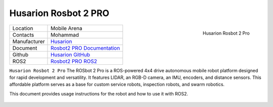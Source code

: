 
.. _Husarion: https://store.husarion.com/
.. _Rosbot2 PRO Documentation: https://husarion.com/manuals/rosbot/
.. _Husarion GitHub: https://github.com/husarion/
.. _Rosbot2 PRO ROS2: https://github.com/husarion/rosbot_ros

.. _Husarion Rosbot 2 Pro:

=======================
Husarion Rosbot 2 PRO
=======================

.. _fig_husarion_rosbot_2_pro:

.. figure:: ../../../images/husarion_rosbot_2/Rosbot2Pro.png
   :align: right
   :scale: 25%
   :alt: Husarion Rosbot 2 Pro

   Husarion Rosbot 2 Pro

+------------------+--------------------------------------+
| Location         | Mobile Arena                         |
+------------------+--------------------------------------+
| Contacts         | Mohammad                             |
+------------------+--------------------------------------+
| Manufacturer     | `Husarion`_                          |
+------------------+--------------------------------------+
| Document         | `Rosbot2 PRO Documentation`_         |
+------------------+--------------------------------------+
| Github           | `Husarion GitHub`_                   |
+------------------+--------------------------------------+
| ROS2             | `Rosbot2 PRO ROS2`_                  |
+------------------+--------------------------------------+


``Husarion Rosbot 2 Pro`` The ROSbot 2 Pro is a ROS-powered 4x4 drive autonomous mobile robot platform designed for
rapid development and versatility. It features LIDAR, an RGB-D camera, an IMU, encoders, and distance sensors.
This affordable platform serves as a base for custom service robots, inspection robots, and swarm robotics.

This document provides usage instructions for the robot and how to use it with ROS2.

    .. toctree::

        startup
        charging
        ros2
